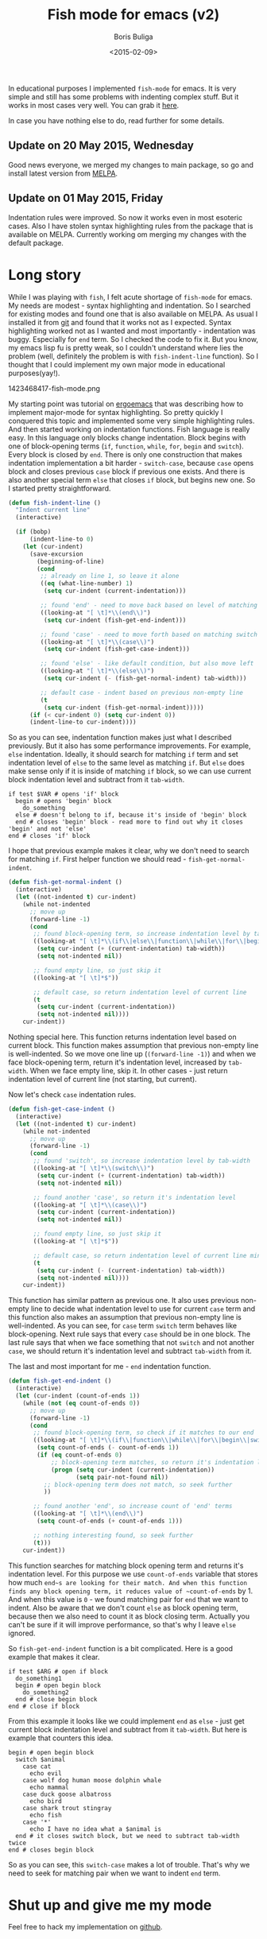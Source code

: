 #+TITLE:        Fish mode for emacs (v2)
#+AUTHOR:       Boris Buliga
#+EMAIL:        d12frosted@icloud.com
#+DATE:         <2015-02-09>
#+STARTUP:      showeverything

In educational purposes I implemented ~fish-mode~ for emacs. It is very simple and still has some problems with indenting complex stuff. But it works in most cases very well. You can grab it [[https://github.com/d12frosted/fish-mode][here]].

In case you have nothing else to do, read further for some details.

** Update on 20 May 2015, Wednesday

Good news everyone, we merged my changes to main package, so go and install latest version from [[http://melpa.org/#/fish-mode][MELPA]].

** Update on 01 May 2015, Friday

Indentation rules were improved. So now it works even in most esoteric cases. Also I have stolen syntax highlighting rules from the package that is available on MELPA. Currently working om merging my changes with the default package.

* Long story

While I was playing with ~fish~, I felt acute shortage of ~fish-mode~ for emacs. My needs are modest - syntax highlighting and indentation. So I searched for existing modes and found one that is also available on MELPA. As usual I installed it from [[https://github.com/wwwjfy/emacs-fish][git]] and found that it works not as I expected. Syntax highlighting worked not as I wanted and most importantly - indentation was buggy. Especially for ~end~ term. So I checked the code to fix it. But you know, my emacs lisp fu is pretty weak, so I couldn't understand where lies the problem (well, definitely the problem is with ~fish-indent-line~ function). So I thought that I could implement my own major mode in educational purposes(yay!).

#+BEGIN_FIGURE
1423468417-fish-mode.png
#+END_FIGURE

My starting point was tutorial on [[http://ergoemacs.org/emacs/elisp_syntax_coloring.html][ergoemacs]] that was describing how to implement major-mode for syntax highlighting. So pretty quickly I conquered this topic and implemented some very simple highlighting rules. And then started working on indentation functions. Fish language is really easy. In this language only blocks change indentation. Block begins with one of block-opening terms (~if~, ~function~, ~while~, ~for~, ~begin~ and ~switch~). Every block is closed by ~end~. There is only one construction that makes indentation implementation a bit harder - ~switch-case~, because ~case~ opens block and closes previous ~case~ block if previous one exists. And there is also another special term ~else~ that closes ~if~ block, but begins new one. So I started pretty straightforward.

#+BEGIN_SRC emacs-lisp
(defun fish-indent-line ()
  "Indent current line"
  (interactive)

  (if (bobp)
      (indent-line-to 0)
    (let (cur-indent)
      (save-excursion
        (beginning-of-line)
        (cond
         ;; already on line 1, so leave it alone
         ((eq (what-line-number) 1)
          (setq cur-indent (current-indentation)))

         ;; found 'end' - need to move back based on level of matching pair
         ((looking-at "[ \t]*\\(end\\)")
          (setq cur-indent (fish-get-end-indent)))

         ;; found 'case' - need to move forth based on matching switch
         ((looking-at "[ \t]*\\(case\\)")
          (setq cur-indent (fish-get-case-indent)))

         ;; found 'else' - like default condition, but also move left
         ((looking-at "[ \t]*\\(else\\)")
          (setq cur-indent (- (fish-get-normal-indent) tab-width)))

         ;; default case - indent based on previous non-empty line
         (t
          (setq cur-indent (fish-get-normal-indent)))))
      (if (< cur-indent 0) (setq cur-indent 0))
      (indent-line-to cur-indent))))
#+END_SRC

So as you can see, indentation function makes just what I described previously. But it also has some performance improvements. For example, ~else~ indentation. Ideally, it should search for matching ~if~ term and set indentation level of ~else~ to the same level as matching ~if~. But ~else~ does make sense only if it is inside of matching ~if~ block, so we can use current block indentation level and subtract from it ~tab-width~.

#+BEGIN_SRC fish
if test $VAR # opens 'if' block
  begin # opens 'begin' block
    do_something
  else # doesn't belong to if, because it's inside of 'begin' block
  end # closes 'begin' block - read more to find out why it closes 'begin' and not 'else'
end # closes 'if' block
#+END_SRC

I hope that previous example makes it clear, why we don't need to search for matching ~if~. First helper function we should read - ~fish-get-normal-indent~.

#+BEGIN_SRC emacs-lisp
(defun fish-get-normal-indent ()
  (interactive)
  (let ((not-indented t) cur-indent)
    (while not-indented
      ;; move up
      (forward-line -1)
      (cond
       ;; found block-opening term, so increase indentation level by tab-width
       ((looking-at "[ \t]*\\(if\\|else\\|function\\|while\\|for\\|begin\\|switch\\|case\\)")
        (setq cur-indent (+ (current-indentation) tab-width))
        (setq not-indented nil))

       ;; found empty line, so just skip it
       ((looking-at "[ \t]*$"))

       ;; default case, so return indentation level of current line
       (t
        (setq cur-indent (current-indentation))
        (setq not-indented nil))))
    cur-indent))
#+END_SRC

Nothing special here. This function returns indentation level based on current block. This function makes assumption that previous non-empty line is well-indented. So we move one line up (~(forward-line -1)~) and when we face block-opening term, return it's indentation level, increased by ~tab-width~. When we face empty line, skip it. In other cases - just return indentation level of current line (not starting, but current).

Now let's check ~case~ indentation rules.

#+BEGIN_SRC emacs-lisp
(defun fish-get-case-indent ()
  (interactive)
  (let ((not-indented t) cur-indent)
    (while not-indented
      ;; move up
      (forward-line -1)
      (cond
       ;; found 'switch', so increase indentation level by tab-width
       ((looking-at "[ \t]*\\(switch\\)")
        (setq cur-indent (+ (current-indentation) tab-width))
        (setq not-indented nil))

       ;; found another 'case', so return it's indentation level
       ((looking-at "[ \t]*\\(case\\)")
        (setq cur-indent (current-indentation))
        (setq not-indented nil))

       ;; found empty line, so just skip it
       ((looking-at "[ \t]*$"))

       ;; default case, so return indentation level of current line minus tab-width
       (t
        (setq cur-indent (- (current-indentation) tab-width))
        (setq not-indented nil))))
    cur-indent))
#+END_SRC

This function has similar pattern as previous one. It also uses previous non-empty line to decide what indentation level to use for current ~case~ term and this function also makes an assumption that previous non-empty line is well-indented. As you can see, for ~case~ term ~switch~ term behaves like block-opening. Next rule says that every ~case~ should be in one block. The last rule says that when we face something that not ~switch~ and not another ~case~, we should return it's indentation level and subtract ~tab-width~ from it.

The last and most important for me - ~end~ indentation function.

#+BEGIN_SRC emacs-lisp
(defun fish-get-end-indent ()
  (interactive)
  (let (cur-indent (count-of-ends 1))
    (while (not (eq count-of-ends 0))
      ;; move up
      (forward-line -1)
      (cond
       ;; found block-opening term, so check if it matches to our end
       ((looking-at "[ \t]*\\(if\\|function\\|while\\|for\\|begin\\|switch\\)")
        (setq count-of-ends (- count-of-ends 1))
        (if (eq count-of-ends 0)
            ;; block-opening term matches, so return it's indentation level
            (progn (setq cur-indent (current-indentation))
                   (setq pair-not-found nil))
          ;; block-opening term does not match, so seek further
          ))

       ;; found another 'end', so increase count of 'end' terms
       ((looking-at "[ \t]*\\(end\\)")
        (setq count-of-ends (+ count-of-ends 1)))

       ;; nothing interesting found, so seek further
       (t)))
    cur-indent))
#+END_SRC

This function searches for matching block opening term and returns it's indentation level. For this purpose we use ~count-of-ends~ variable that stores how much ~end~s are looking for their match. And when this function finds any block opening term, it reduces value of ~count-of-ends~ by 1. And when this value is ~0~ - we found matching pair for ~end~ that we want to indent. Also be aware that we don't count ~else~ as block opening term, because then we also need to count it as block closing term. Actually you can't be sure if it will improve performance, so that's why I leave ~else~ ignored.

So ~fish-get-end-indent~ function is a bit complicated. Here is a good example that makes it clear.

#+BEGIN_SRC fish
if test $ARG # open if block
  do_something1
  begin # open begin block
    do_something2
  end # close begin block
end # close if block
#+END_SRC

From this example it looks like we could implement ~end~ as ~else~ - just get current block indentation level and subtract from it ~tab-width~. But here is example that counters this idea.

#+BEGIN_SRC fish
begin # open begin block
  switch $animal
    case cat
      echo evil
    case wolf dog human moose dolphin whale
      echo mammal
    case duck goose albatross
      echo bird
    case shark trout stingray
      echo fish
    case '*'
      echo I have no idea what a $animal is
  end # it closes switch block, but we need to subtract tab-width twice
end # closes begin block
#+END_SRC

So as you can see, this ~switch-case~ makes a lot of trouble. That's why we need to seek for matching pair when we want to indent ~end~ term.

* Shut up and give me my mode

Feel free to hack my implementation on [[https://github.com/d12frosted/fish-mode][github]].
